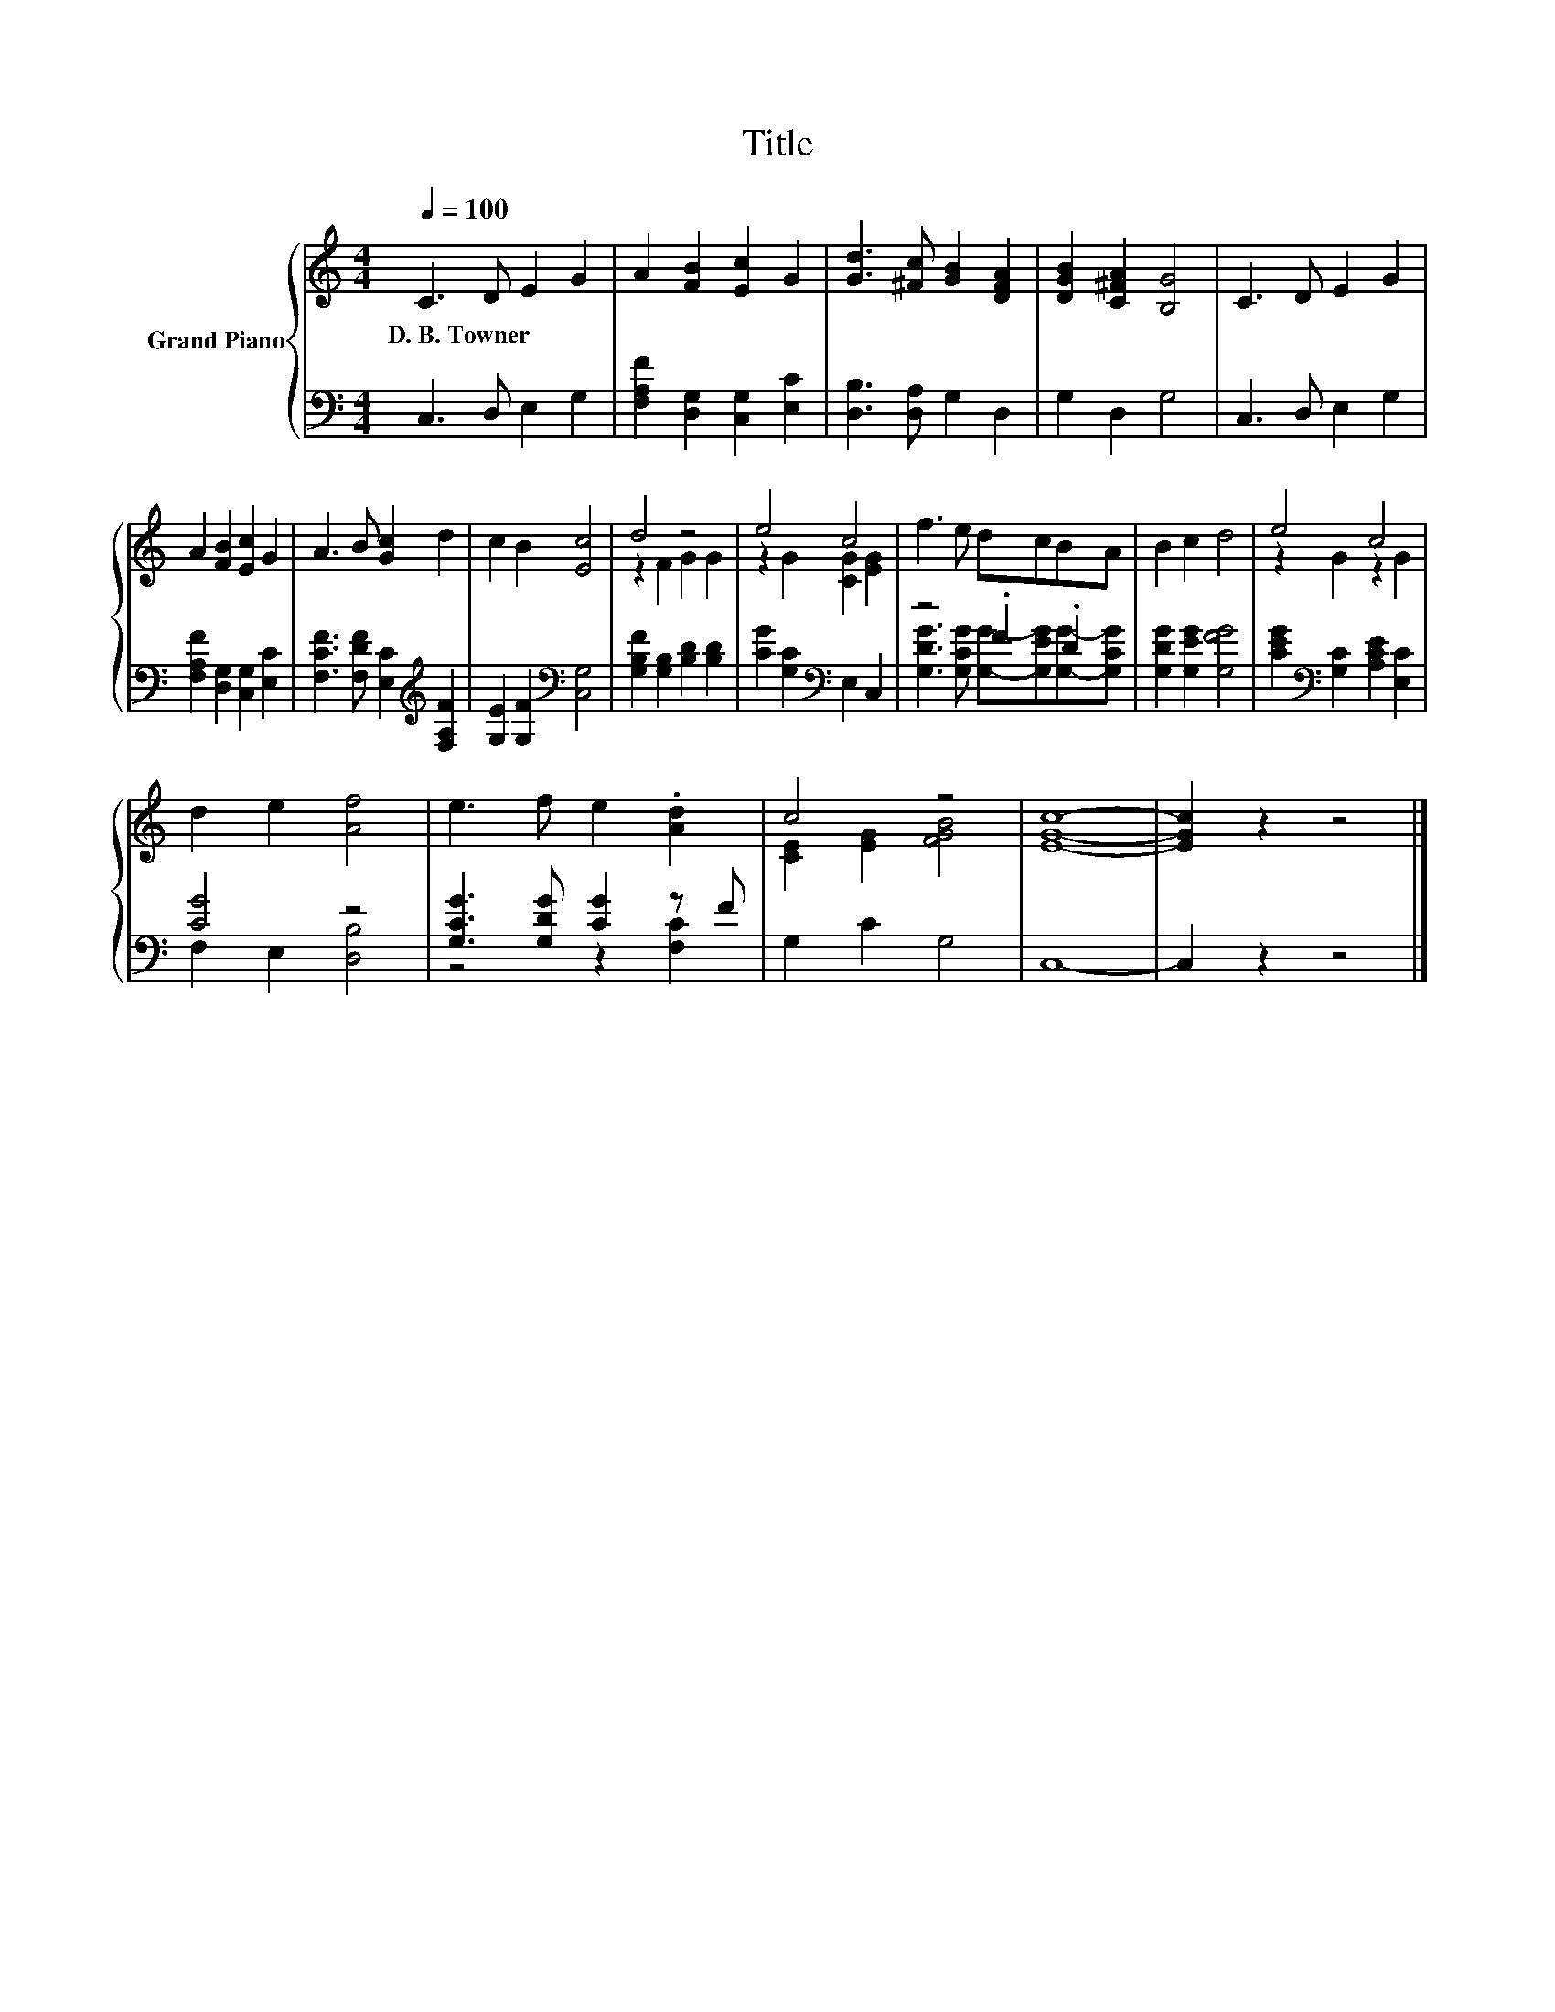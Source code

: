 X:1
T:Title
%%score { ( 1 3 ) | ( 2 4 ) }
L:1/8
Q:1/4=100
M:4/4
K:C
V:1 treble nm="Grand Piano"
V:3 treble 
V:2 bass 
V:4 bass 
V:1
 C3 D E2 G2 | A2 [FB]2 [Ec]2 G2 | [Gd]3 [^Fc] [GB]2 [DFA]2 | [DGB]2 [C^FA]2 [B,G]4 | C3 D E2 G2 | %5
w: D.~B.~Towner * * *|||||
 A2 [FB]2 [Ec]2 G2 | A3 B [Gc]2 d2 | c2 B2 [Ec]4 | d4 z4 | e4 c4 | f3 e dcBA | B2 c2 d4 | e4 c4 | %13
w: ||||||||
 d2 e2 [Af]4 | e3 f e2 .[Ad]2 | c4 z4 | [EGc]8- | [EGc]2 z2 z4 |] %18
w: |||||
V:2
 C,3 D, E,2 G,2 | [F,A,F]2 [D,G,]2 [C,G,]2 [E,C]2 | [D,B,]3 [D,A,] G,2 D,2 | G,2 D,2 G,4 | %4
 C,3 D, E,2 G,2 | [F,A,F]2 [D,G,]2 [C,G,]2 [E,C]2 | [F,CF]3 [F,DF] [E,C]2[K:treble] [F,A,F]2 | %7
 [G,E]2 [G,F]2[K:bass] [C,G,]4 | [G,B,F]2 [G,B,]2 [B,D]2 [B,D]2 | [CG]2 [G,C]2[K:bass] E,2 C,2 | %10
 z4 .F2 .D2 | [G,DG]2 [G,EG]2 [G,FG]4 | [CEG]2[K:bass] [G,C]2 [A,CE]2 [E,C]2 | [CG]4 z4 | %14
 [G,CG]3 [G,DG] [CG]2 z F | G,2 C2 G,4 | C,8- | C,2 z2 z4 |] %18
V:3
 x8 | x8 | x8 | x8 | x8 | x8 | x8 | x8 | z2 F2 G2 G2 | z2 G2 [CG]2 [EG]2 | x8 | x8 | z2 G2 z2 G2 | %13
 x8 | x8 | [CE]2 [EG]2 [FGB]4 | x8 | x8 |] %18
V:4
 x8 | x8 | x8 | x8 | x8 | x8 | x6[K:treble] x2 | x4[K:bass] x4 | x8 | x4[K:bass] x4 | %10
 [G,DG]3 [G,CG] [G,G]-[G,EG][G,G]-[G,CG] | x8 | x2[K:bass] x6 | F,2 E,2 [D,B,]4 | z4 z2 [F,C]2 | %15
 x8 | x8 | x8 |] %18

